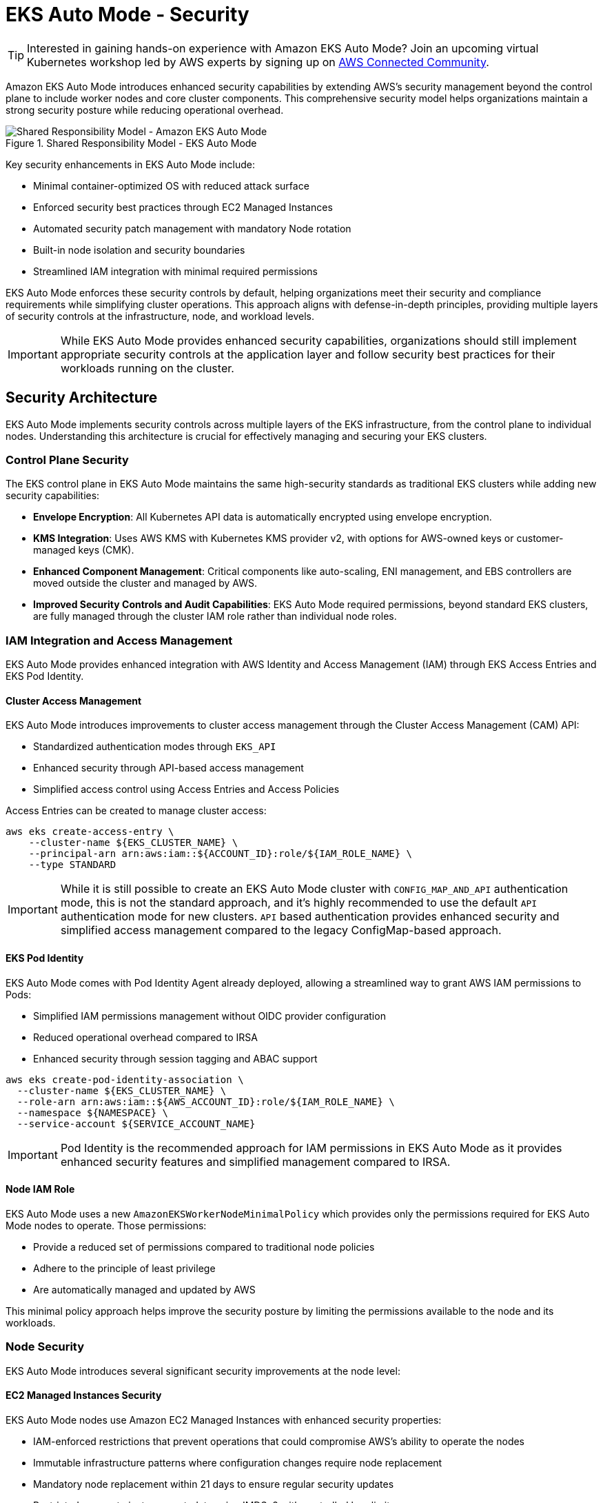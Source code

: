 //!!NODE_ROOT <section>
[."topic"]
[[autosecure,autosecure.title]]
= EKS Auto Mode - Security
:info_doctype: section
:info_title: EKS Auto Mode - Security
:info_abstract: EKS Auto Mode - Security
:info_titleabbrev: EKS Auto Mode - Security
:imagesdir: images/

TIP: Interested in gaining hands-on experience with Amazon EKS Auto Mode? Join an upcoming virtual Kubernetes workshop led by AWS experts by signing up on https://aws-experience.com/emea/smb/events/series/simplifying-kubernetes-operations-with-amazon-eks-auto-mode?trk=e3d0398c-e0e9-4665-af82-a2e8124a6db8[AWS Connected Community].

Amazon EKS Auto Mode introduces enhanced security capabilities by extending AWS's security management beyond the control plane to include worker nodes and core cluster components. This comprehensive security model helps organizations maintain a strong security posture while reducing operational overhead.

.Shared Responsibility Model - EKS Auto Mode
image::security/SRM-AUTO.png[Shared Responsibility Model - Amazon EKS Auto Mode]

Key security enhancements in EKS Auto Mode include:

* Minimal container-optimized OS with reduced attack surface
* Enforced security best practices through EC2 Managed Instances
* Automated security patch management with mandatory Node rotation
* Built-in node isolation and security boundaries
* Streamlined IAM integration with minimal required permissions

EKS Auto Mode enforces these security controls by default, helping organizations meet their security and compliance requirements while simplifying cluster operations. This approach aligns with defense-in-depth principles, providing multiple layers of security controls at the infrastructure, node, and workload levels.

[IMPORTANT]
====
While EKS Auto Mode provides enhanced security capabilities, organizations should still implement appropriate security controls at the application layer and follow security best practices for their workloads running on the cluster.
====

== Security Architecture

EKS Auto Mode implements security controls across multiple layers of the EKS infrastructure, from the control plane to individual nodes. Understanding this architecture is crucial for effectively managing and securing your EKS clusters.

=== Control Plane Security

The EKS control plane in EKS Auto Mode maintains the same high-security standards as traditional EKS clusters while adding new security capabilities:

* *Envelope Encryption*: All Kubernetes API data is automatically encrypted using envelope encryption.
* *KMS Integration*: Uses AWS KMS with Kubernetes KMS provider v2, with options for AWS-owned keys or customer-managed keys (CMK).
* *Enhanced Component Management*: Critical components like auto-scaling, ENI management, and EBS controllers are moved outside the cluster and managed by AWS.
* *Improved Security Controls and Audit Capabilities*: EKS Auto Mode required permissions, beyond standard EKS clusters, are fully managed through the cluster IAM role rather than individual node roles.

=== IAM Integration and Access Management

EKS Auto Mode provides enhanced integration with AWS Identity and Access Management (IAM) through EKS Access Entries and EKS Pod Identity.

==== Cluster Access Management

EKS Auto Mode introduces improvements to cluster access management through the Cluster Access Management (CAM) API:

* Standardized authentication modes through `EKS_API`
* Enhanced security through API-based access management
* Simplified access control using Access Entries and Access Policies

Access Entries can be created to manage cluster access:

[source,bash]
----
aws eks create-access-entry \
    --cluster-name ${EKS_CLUSTER_NAME} \
    --principal-arn arn:aws:iam::${ACCOUNT_ID}:role/${IAM_ROLE_NAME} \
    --type STANDARD
----

[IMPORTANT]
====
While it is still possible to create an EKS Auto Mode cluster with `CONFIG_MAP_AND_API` authentication mode, this is not the standard approach, and it's highly recommended to use the default `API` authentication mode for new clusters. `API` based authentication provides enhanced security and simplified access management compared to the legacy ConfigMap-based approach.
====

==== EKS Pod Identity

EKS Auto Mode comes with Pod Identity Agent already deployed, allowing a streamlined way to grant AWS IAM permissions to Pods:

* Simplified IAM permissions management without OIDC provider configuration
* Reduced operational overhead compared to IRSA
* Enhanced security through session tagging and ABAC support

[source,bash]
----
aws eks create-pod-identity-association \
  --cluster-name ${EKS_CLUSTER_NAME} \
  --role-arn arn:aws:iam::${AWS_ACCOUNT_ID}:role/${IAM_ROLE_NAME} \
  --namespace ${NAMESPACE} \
  --service-account ${SERVICE_ACCOUNT_NAME}
----

[IMPORTANT]
====
Pod Identity is the recommended approach for IAM permissions in EKS Auto Mode as it provides enhanced security features and simplified management compared to IRSA.
====

==== Node IAM Role

EKS Auto Mode uses a new `AmazonEKSWorkerNodeMinimalPolicy` which provides only the permissions required for EKS Auto Mode nodes to operate. Those permissions:

* Provide a reduced set of permissions compared to traditional node policies
* Adhere to the principle of least privilege
* Are automatically managed and updated by AWS

This minimal policy approach helps improve the security posture by limiting the permissions available to the node and its workloads.

=== Node Security

EKS Auto Mode introduces several significant security improvements at the node level:

==== EC2 Managed Instances Security

EKS Auto Mode nodes use Amazon EC2 Managed Instances with enhanced security properties:

* IAM-enforced restrictions that prevent operations that could compromise AWS's ability to operate the nodes
* Immutable infrastructure patterns where configuration changes require node replacement
* Mandatory node replacement within 21 days to ensure regular security updates
* Restricted access to instance metadata using IMDSv2 with controlled hop limits

==== Operating System Security

The operating system is a custom variant of https://aws.amazon.com/bottlerocket/[Bottlerocket], optimized for EKS Auto Mode, that includes:

* Read-only root filesystem
* SELinux enabled by default with mandatory access controls
* Automatic Pod isolation using unique SELinux MCS labels
* Disabled SSH access and removal of unnecessary services
* Automated security patches through node rotation

==== Node Component Security

Node components are configured with security best practices:

* Kubelet configured with secure defaults
* Container runtime hardened configuration
* Automated certificate management and rotation
* Restricted node-to-control-plane communication

=== Network Security

EKS Auto Mode implements several network security features to ensure secure communication within the cluster and with external resources:

==== VPC CNI Network Policy

EKS Auto Mode leverages the native Kubernetes Network Policy support of the Amazon VPC CNI Plugin:

* Integrates with the upstream Kubernetes Network Policy API
* Allows fine-grained control over pod-to-pod communication
* Supports both ingress and egress rules

To enable network policy support in EKS Auto Mode, you need to configure the VPC CNI add-on with a `configMap` manifest. Here is an example:

[source,yaml]
----
apiVersion: v1
kind: ConfigMap
metadata:
  name: amazon-vpc-cni
  namespace: kube-system
data:
  enable-network-policy: "true"
----

It's also required to define the Network Policy support is configured in the Node Class, as illustrated here:

[source,yaml]
----
apiVersion: eks.amazonaws.com/v1
kind: NodeClass
metadata:
  name: example-node-class
spec:
  networkPolicy: DefaultAllow
  networkPolicyEventLogs: Enabled
----

Once enabled, you can create network policies to control traffic:

[source,yaml]
----
apiVersion: networking.k8s.io/v1
kind: NetworkPolicy
metadata:
  name: default-deny
spec:
  podSelector: {}
  policyTypes:
  - Ingress
  - Egress
----

==== Enhanced ENI Management

EKS Auto Mode provides improved security for Elastic Network Interface (ENI) management:

* AWS-managed ENI attachment and configuration
* Separation of control traffic from data traffic
* Automated IP address management with reduced privileges required on nodes

=== Storage Security

EKS Auto Mode provides enhanced security features for both ephemeral and persistent storage:

==== Ephemeral Storage

* All data written to ephemeral volumes is automatically encrypted
* Uses industry-standard AES-256 cryptographic algorithm
* Encryption and decryption handled seamlessly by the service

==== EBS Volumes

* Root and data EBS volumes are always encrypted
* Volumes are configured to be deleted upon termination of the instance
* There is an option to specify custom KMS keys for encryption

==== EFS Integration

* Support for encryption in transit with EFS
* Automatic encryption at rest for EFS file systems
* Integration with EFS access points for enhanced access control

[IMPORTANT]
====
When using EFS with EKS Auto Mode, ensure that the appropriate encryption settings are configured at the EFS file system level, as EKS Auto Mode does not manage EFS encryption directly.
====

=== Monitoring and Logging

EKS Auto Mode provides enhanced monitoring and logging capabilities to help you maintain visibility into your cluster's security posture and operational health.

==== Control Plane Logging

EKS Auto Mode maintains the same control plane logging capabilities as standard EKS, however it enables all logs by default for enhanced monitoring.

* Logs are sent to Amazon CloudWatch Logs
* By default, EKS Auto Mode enables all control-plane logs: API server, audit, authenticator, controller manager, and scheduler
* EKS Auto Mode enables detailed visibility into cluster operations and security events

[IMPORTANT]
====
Control plane logging incurs additional costs for log storage in CloudWatch. Consider your logging strategy carefully to balance security needs with cost management.
====

==== Node-level Logging

EKS Auto Mode enhances node-level logging:

* System logs are automatically collected and can be accessed via CloudWatch Logs
* Node logs are retained even after node termination, aiding in post-incident analysis
* Enhanced visibility into node-level security events and operational issues

=== Amazon GuardDuty Integration

EKS Auto Mode clusters seamlessly integrate with Amazon GuardDuty for enhanced threat detection. Features include:

* Automated scanning for control-plane audit logs
* Runtime monitoring that can be enabled for workloads monitoring
* Integration with existing GuardDuty findings and alerting mechanisms

To enable EKS Auto Mode protection on Amazon GuardDuty for Kubernetes Audit Logs, you can run the following command:

[source,bash]
----
aws guardduty update-detector \
    --detector-id 12abc34d567e8fa901bc2d34e56789f0 \
    --data-sources '{"Kubernetes":{"AuditLogs":{"Enable":true}}}'
----

==== Amazon GuardDuty Integration for Runtime Security

Amazon GuardDuty provides essential runtime security monitoring for EKS Auto Mode clusters, offering comprehensive threat detection and security monitoring capabilities. This integration is particularly important as it helps identify potential security threats and malicious activity in real-time.

===== Key GuardDuty Features for EKS Auto Mode

* *Runtime Monitoring*:
** Continuous monitoring of runtime behavior
** Detection of malicious or suspicious activities
** Identification of potential container escape attempts
** Monitoring of unusual process execution or network connections

* *Kubernetes-Specific Threat Detection*:
** Identification of suspicious pod deployment attempts
** Detection of compromised containers
** Monitoring of privileged container launches
** Identification of suspicious service account usage

* *Comprehensive Finding Types*:
** Policy:Kubernetes/* - Detects violations of security best practices
** Impact:Kubernetes/* - Identifies potentially impacted resources
** Discovery:Kubernetes/* - Detects reconnaissance activities
** Execution:Kubernetes/* - Identifies suspicious execution patterns
** Persistence:Kubernetes/* - Detects potential persistent threats

To enable EKS Auto Mode protection on Amazon GuardDuty for Kubernetes Audit Logs and Runtime Monitoring, you can run the following command:

[source,bash]
----
aws guardduty update-detector \
    --detector-id 12abc34d567e8fa901bc2d34e56789f0 \
    --data-sources '{
        "Kubernetes": {
            "AuditLogs": {"Enable": true},
            "RuntimeMonitoring": {"Enable": true}
        }
    }'
----

[IMPORTANT]
====
GuardDuty Runtime Monitoring is automatically supported in EKS Auto Mode clusters, providing enhanced security visibility without additional configuration at the node level.
====

===== GuardDuty Findings Integration

GuardDuty findings can be integrated with other AWS services for automated response:

* *EventBridge Rules*:
[source,json]
----
{
  "source": ["aws.guardduty"],
  "detail-type": ["GuardDuty Finding"],
  "detail": {
    "type": ["Runtime:Container/*", "Runtime:Kubernetes/*"],
    "severity": [4, 5, 6, 7, 8]
  }
}
----

* *Security Hub Integration*:
[source,bash]
----
# Enable Security Hub integration
aws securityhub enable-security-hub \
    --enable-default-standards \
    --tags '{"Environment":"Production"}' \
    --region us-west-2
----

===== Best Practices for GuardDuty with EKS Auto Mode

1. *Enable All Finding Types*:
   * Enable both Kubernetes audit log monitoring and runtime monitoring
   * Configure findings for all severity levels

2. *Implement Automated Response*:
   * Create EventBridge rules for high-severity findings
   * Integrate with AWS Security Hub for centralized security management
   * Set up automated remediation actions where appropriate

3. *Regular Review and Tuning*:
   * Regularly review GuardDuty findings
   * Tune detection thresholds based on your environment
   * Update response procedures based on new finding types

4. *Cross-Account Management*:
   * Consider using GuardDuty administrator account for centralized management
   * Enable findings aggregation across multiple accounts

[WARNING]
====
While GuardDuty provides comprehensive security monitoring, it should be part of a defense-in-depth strategy that includes other security controls such as Network Policies, Pod Security Standards, and proper RBAC configuration.
====

== Frequently Asked Questions (FAQ)

Q: How does EKS Auto Mode differ from standard EKS in terms of security?
A: EKS Auto Mode provides enhanced security through EC2 Managed Instances, automated patching, mandatory node rotation, and built-in security controls. It reduces the operational overhead while maintaining strong security posture by having AWS manage more of the security aspects.

Q: Can I still use existing security tools and policies with EKS Auto Mode?
A: Yes, EKS Auto Mode is compatible with most existing security tools and policies. However, some node-level security tools might require adaptation due to the managed nature of EKS Auto Mode nodes.

Q: How do I deploy security agents and monitoring tools in EKS Auto Mode?
A: In EKS Auto Mode, security agents and monitoring tools should be deployed as Kubernetes workloads (typically DaemonSets, which deploys one instance of the Pod on every node by default) rather than installed directly on the node OS. This approach aligns with the immutable infrastructure model of EKS Auto Mode. Example:

[source,yaml]
----
apiVersion: apps/v1
kind: DaemonSet
metadata:
  name: security-agent
  namespace: security
spec:
  selector:
    matchLabels:
      app: security-agent
  template:
    metadata:
      labels:
        app: security-agent
    spec:
      containers:
      - name: security-agent
        image: security-vendor/agent:latest
        securityContext:
          privileged: false
          # Use specific capabilities instead of privileged mode
          capabilities:
            add: ["NET_ADMIN", "SYS_ADMIN"]
----

Q: Are third-party security solutions compatible with EKS Auto Mode?
A: Many popular third-party security solutions have been updated to support EKS Auto Mode, however it is always recommended to verify the specific version and deployment requirements with your security vendor, as support for EKS Auto Mode may require updated versions or specific deployment configurations.

Q: What are the limitations for security agents in EKS Auto Mode?
A: Key limitations include:

* No direct access to modify the node's operating system
* No persistence across node rotations
* Must be compatible with container-based deployment
* Need to respect node immutability
* May require different privilege configurations
* Any persistent changes to the Nodes, should be done through `NodePools` and `NodeClasses` resources. 

[NOTE]
====
While EKS Auto Mode may require adjustments to your security tooling deployment strategy, these changes often result in more maintainable and secure configurations aligned with cloud-native best practices.
EKS Auto Mode expects to completely take over most of the features it manages. Therefore, any manual changes you make to those features, if you can get to them, could be overwritten or discarded by EKS Auto Mode.
====

Q: Can I use custom AMIs with EKS Auto Mode?
A: At this moment, EKS Auto Mode does not support custom AMIs. This is by design as AWS manages the security, patching, and maintenance of the nodes as part of the shared responsibility model. The EKS Auto Mode nodes use a specialized variant of Bottlerocket that is optimized and maintained by AWS.

Q: How often are nodes automatically rotated in EKS Auto Mode?
A: Nodes in EKS Auto Mode have a maximum lifetime of 21 days. They will be automatically replaced before this limit, ensuring regular security updates and patch application.

Q: Can I SSH into EKS Auto Mode nodes for troubleshooting?
A: No, direct SSH access is not available in EKS Auto Mode. Instead, you can use the NodeDiagnostic Custom Resource Definition (CRD) for collecting system logs and debugging information.

Q: Is Network Policy support enabled by default in EKS Auto Mode?
A: For now, Network Policy support needs to be explicitly enabled through the VPC CNI add-on configuration. Once enabled, you can use standard Kubernetes Network Policies.

Q: Should I use IRSA or Pod Identity with EKS Auto Mode?
A: While both are supported, Pod Identity is the recommended approach in EKS Auto Mode as it already includes the Pod Identity Security agent add-on and provides enhanced security features and simplified management.

Q: Can I still use the aws-auth ConfigMap in EKS Auto Mode?
A: The `aws-auth` ConfigMap is a deprecated feature. It's recommended to use the default approach of API-based authentication for enhanced security and simplified access management.

Q: How can I monitor security events in EKS Auto Mode?
A: EKS Auto Mode integrates with multiple monitoring solutions including GuardDuty, CloudWatch, and CloudTrail. GuardDuty provides enhanced runtime security monitoring specifically for EKS workloads.

Q: How do I collect logs from EKS Auto Mode nodes?
A: Use the NodeDiagnostic CRD, which automatically uploads logs to an S3 bucket. You can also use CloudWatch Container Insights and AWS Distro for OpenTelemetry.

[NOTE]
====
This FAQ section is regularly updated as new features are added to EKS Auto Mode and as we receive common questions from customers.
====

